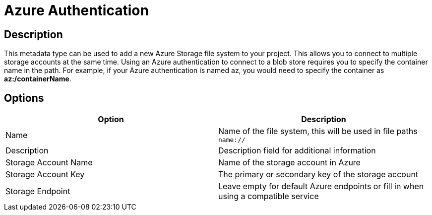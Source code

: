////
Licensed to the Apache Software Foundation (ASF) under one
or more contributor license agreements.  See the NOTICE file
distributed with this work for additional information
regarding copyright ownership.  The ASF licenses this file
to you under the Apache License, Version 2.0 (the
"License"); you may not use this file except in compliance
with the License.  You may obtain a copy of the License at
  http://www.apache.org/licenses/LICENSE-2.0
Unless required by applicable law or agreed to in writing,
software distributed under the License is distributed on an
"AS IS" BASIS, WITHOUT WARRANTIES OR CONDITIONS OF ANY
KIND, either express or implied.  See the License for the
specific language governing permissions and limitations
under the License.
////
:imagesdir: ../../assets/images/
:page-pagination:
:description: This is used to register multiple Azure blob storage accounts

= Azure Authentication

== Description
This metadata type can be used to add a new Azure Storage file system to your project. This allows you to connect to multiple storage accounts at the same time.
Using an Azure authentication to connect to a blob store requires you to specify the container name in the path. For example, if your Azure authentication is named az, you would need to specify the container as **az:/containerName**.

== Options

[options="header"]
|===
|Option |Description
|Name| Name of the file system, this will be used in file paths `name://`
|Description| Description field for additional information
|Storage Account Name| Name of the storage account in Azure
|Storage Account Key| The primary or secondary key of the storage account
|Storage Endpoint| Leave empty for default Azure endpoints or fill in when using a compatible service
|===
